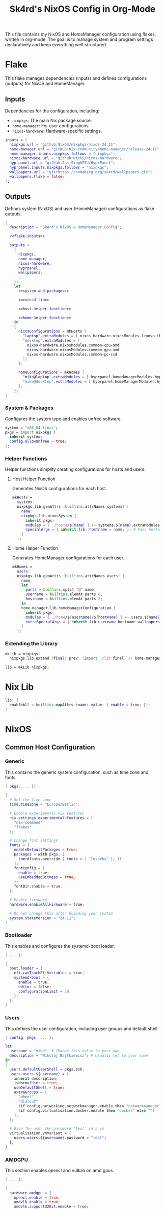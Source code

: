 #+title: Sk4rd's NixOS Config in Org-Mode
#+property: header-args :mkdirp yes :results silent

[[./colors.png]]

This file contains my NixOS and HomeManager configuration using
flakes, written in org-mode. The goal is to manage system and program
settings declaratively and keep everything well-structured.

* Flake

This flake manages dependencies (inputs) and defines configurations
(outputs) for NixOS and HomeManager.

** Inputs

Dependencies for the configuration, including:
- =nixpkgs=: The main Nix package source.
- =home-manager=: For user configurations.
- =nixos-hardware=: Hardware-specific settings.

#+name: flake-inputs
#+begin_src nix
  inputs = {
    nixpkgs.url = "github:NixOS/nixpkgs/nixos-24.11";
    home-manager.url = "github:nix-community/home-manager/release-24.11";
    home-manager.inputs.nixpkgs.follows = "nixpkgs";
    nixos-hardware.url = "github:NixOS/nixos-hardware";
    hyprpanel.url = "github:Jas-SinghFSU/HyprPanel";
    hyprpanel.inputs.nixpkgs.follows = "nixpkgs";
    wallpapers.url = "git+https://codeberg.org/sk4rd/wallpapers.git";
    wallpapers.flake = false;
  };
#+end_src

** Outputs

Defines system (NixOS) and user (HomeManager) configurations as flake
outputs.

#+begin_src nix :tangle flake.nix :noweb yes
  {
    description = "Sk4rd's NixOS & HomeManager Config";

    <<flake-inputs>>

    outputs =
      {
        nixpkgs,
        home-manager,
        nixos-hardware,
        hyprpanel,
        wallpapers,
        ...
      }:
      let
        <<system-and-packages>>

        <<extend-lib>>

        <<host-helper-function>>

        <<home-helper-function>>
      in
      {
        nixosConfigurations = mkHosts {
          "laptop".extraModules = [ nixos-hardware.nixosModules.lenovo-thinkpad-z13-gen1 ];
          "desktop".extraModules = [
            nixos-hardware.nixosModules.common-cpu-amd
            nixos-hardware.nixosModules.common-gpu-amd
            nixos-hardware.nixosModules.common-pc-ssd
          ];
        };

        homeConfigurations = mkHomes {
          "miko@laptop".extraModules = [ hyprpanel.homeManagerModules.hyprpanel ];
          "miko@desktop".extraModules = [ hyprpanel.homeManagerModules.hyprpanel ];
        };
      };
  }
#+end_src

*** System & Packages

Configures the system type and enables unfree software.

#+name: system-and-packages
#+begin_src nix
  system = "x86_64-linux";
  pkgs = import nixpkgs {
    inherit system;
    config.allowUnfree = true;
  };
#+end_src

*** Helper Functions

Helper functions simplify creating configurations for hosts and users.

**** Host Helper Function

Generates NixOS configurations for each host.

#+name: host-helper-function
#+begin_src nix
  mkHosts =
    systems:
    nixpkgs.lib.genAttrs (builtins.attrNames systems) (
      name:
      nixpkgs.lib.nixosSystem {
        inherit pkgs;
        modules = [ ./hosts/${name} ] ++ systems.${name}.extraModules or [ ];
        specialArgs = { inherit lib; hostname = name; }; # Pass hostname to modules
      }
    );
#+end_src

**** Home Helper Function

Generates HomeManager configurations for each user.

#+name: home-helper-function
#+begin_src nix
  mkHomes =
    users:
    nixpkgs.lib.genAttrs (builtins.attrNames users) (
      name:
      let
        parts = builtins.split "@" name;
        username = builtins.elemAt parts 0;
        hostname = builtins.elemAt parts 2;
      in
      home-manager.lib.homeManagerConfiguration {
        inherit pkgs;
        modules = [ ./home/${username}/${hostname} ] ++ users.${name}.extraModules or [ ];
        extraSpecialArgs = { inherit lib username hostname wallpapers; }; # Pass username and hostname to modules
      }
    );
#+end_src

*** Extending the Library

#+name: extend-lib
#+begin_src nix
  mkLib = nixpkgs:
    nixpkgs.lib.extend (final: prev: (import ./lib final) // home-manager.lib);

  lib = mkLib nixpkgs;
#+end_src

* Nix Lib

#+begin_src nix :tangle lib/default.nix
  lib: {
    enableAll = builtins.mapAttrs (name: value: { enable = true; });
  }
#+end_src

* NixOS

** Common Host Configuration

*** Generic

This contains the generic system configuration, such as time zone and
fonts.

#+begin_src nix :tangle hosts/common/generic.nix
  { pkgs, ... }:

  {
    # Set the time zone
    time.timeZone = "Europe/Berlin";

    # Enable experimental nix features
    nix.settings.experimental-features = [
      "nix-command"
      "flakes"
    ];

    # Change font settings
    fonts = {
      enableDefaultPackages = true;
      packages = with pkgs; [
        (nerdfonts.override { fonts = [ "Iosevka" ]; })
      ];
      fontconfig = {
        enable = true;
        useEmbeddedBitmaps = true;
      };
      fontDir.enable = true;
    };

    # Enable firmware
    hardware.enableAllFirmware = true;

    # Do not change this after building your system
    system.stateVersion = "24.11";
  }
#+end_src

*** Bootloader

This enables and configures the systemd-boot loader.

#+begin_src nix :tangle hosts/common/boot.nix
  { ... }:

  {
    boot.loader = {
      efi.canTouchEfiVariables = true;
      systemd-boot = {
        enable = true;
        editor = false;
        configurationLimit = 30;
      };
    };
  }
#+end_src

*** Users

This defines the user configuration, including user groups and default
shell.

#+begin_src nix :tangle hosts/common/users.nix
  { config, pkgs, ... }:

  let
    username = "miko"; # Change this value to your own
    description = "Mikolaj Bajtkiewicz"; # Usually set to your name
  in
  {
    users.defaultUserShell = pkgs.zsh;
    users.users.${username} = {
      inherit description;
      isNormalUser = true;
      useDefaultShell = true;
      extraGroups = [
        "wheel"
        "dialout"
        (if config.networking.networkmanager.enable then "networkmanager" else "")
        (if config.virtualisation.docker.enable then "docker" else "")
      ];
    };

    # Give the user the password 'test' in a vm
    virtualisation.vmVariant = {
      users.users.${username}.password = "test";
    };
  }
#+end_src

*** AMDGPU

This section enables opencl and vulkan on amd gpus.

#+begin_src nix :tangle hosts/common/amdgpu.nix
  { ... }:

  {
    hardware.amdgpu = {
      opencl.enable = true;
      amdvlk.enable = true;
      amdvlk.support32Bit.enable = true;
    };
  }
#+end_src

*** Networking

This is the networking setup.

#+begin_src nix :tangle hosts/common/networking.nix
  { ... }:

  {
    networking.networkmanager.enable = true;
    networking.wireguard.enable = true;
    networking.firewall.enable = true;
  }
#+end_src

*** Bluetooth

#+begin_src nix :tangle hosts/common/bluetooth.nix
  { ... }:

  {
    hardware.bluetooth = {
      enable = true;
      powerOnBoot = true;
      settings.General = {
        ControllerMode = "dual";
        FastConnectable = true;
        Experimental = true;
      };
    };
  }
#+end_src

*** Virtualisation

This configures virtualisation options like Docker and libvirtd.

#+begin_src nix :tangle hosts/common/virtualisation.nix
  { pkgs, ... }:

  {
    virtualisation = {
      libvirtd = {
        enable = true;
        qemu.ovmf = {
          enable = true;
          packages = with pkgs; [ OVMFFull.fd ];
        };
        qemu.swtpm.enable = true;
      };
      spiceUSBRedirection.enable = true;
      docker.enable = true;
    };
  }
#+end_src
*** Controllers

#+begin_src nix :tangle hosts/common/controllers.nix
  { ... }:

  {
    # XBOX Controller
    hardware.xone.enable = true;
    # Steam Controller
    hardware.steam-hardware.enable = true;
  }
#+end_src

*** Programs

#+begin_src nix :tangle hosts/common/programs/default.nix
  { pkgs, lib, ... }:

  {
    imports = [
      ./zsh.nix
      ./gpg-agent.nix
    ];

    environment.systemPackages = with pkgs; [
      unzip
    ];

    programs = lib.enableAll {
      hyprland = { };
      hyprlock = { };
    };
  }
#+end_src

**** ZSH

#+begin_src nix :tangle hosts/common/programs/zsh.nix
  { ... }:

  {
    programs.zsh = {
      enable = true;
      enableCompletion = true;
      autosuggestions.enable = true;
      syntaxHighlighting.enable = true;
      ohMyZsh = {
        enable = true;
        theme = "candy";
        plugins = [
          "sudo"
          "git"
          "z"
        ];
      };
    };
  }
#+end_src

**** gpg-agent

#+begin_src nix :tangle hosts/common/programs/gpg-agent.nix
  { pkgs, ... }:

  {
    programs.gnupg.agent = {
      enable = true;
      enableSSHSupport = true;
      enableBrowserSocket = true;
    };
  }
#+end_src

*** Services

#+begin_src nix :tangle hosts/common/services/default.nix
  { pkgs, lib, ... }:

  {
    imports = [ ./greetd.nix ];

    services = lib.enableAll {
      gvfs = { };
      udisks2 = { };
      flatpak = { };
      printing.drivers = with pkgs; [ postscript-lexmark ]; # Install lexmark drivers for cups
    };
  }
#+end_src

**** Greetd

#+begin_src nix :tangle hosts/common/services/greetd.nix
  { pkgs, ... }:
  {
    services.greetd = {
      enable = true;
      settings = {
        default_session = {
          command = "${pkgs.greetd.tuigreet}/bin/tuigreet -tr --cmd '${pkgs.hyprland}/bin/Hyprland'";
          user = "greeter";
        };
      };
    };
  }
#+end_src

**** Pipewire
#+begin_src nix :tangle hosts/common/services/pipewire.nix
  { ... }:

  {
    services.pipewire = {
      enable = true;
      alsa.enable = true;
      alsa.support32Bit = true;
      pulse.enable = true;
      jack.enable = true;
      wireplumber.enable = true;
      extraConfig.pipewire."10-clock-rate" = {
        "context.properties" = {
          "default.clock.rate" = 192000;
          "default.clock.allowed.rates" = [
            192000
            96000
            48000
            44100
          ];
        };
      };
    };
  }
#+end_src

** Laptop

This is my laptop specific configuration.

#+begin_src nix :tangle hosts/laptop/default.nix
  { ... }:

  {
    imports = [
      ../common/generic.nix
      ../common/boot.nix
      ../common/users.nix
      ../common/amdgpu.nix
      ../common/networking.nix
      ../common/bluetooth.nix
      ../common/virtualisation.nix
      ../common/controllers.nix
      ../common/programs
      ../common/services

      ./kernelModules.nix
      ./filesystem.nix
      ./services
    ];
  }
#+end_src

*** Filesystem

This configures the file systems for the laptop, including boot and
root.

#+begin_src nix :tangle hosts/laptop/filesystem.nix
  { ... }:

  {
    # File system config
    fileSystems."/" = {
      device = "/dev/disk/by-uuid/bc1d0786-cf98-4955-b442-18076c604f58"; # Change this...
      fsType = "ext4";
    };

    fileSystems."/boot" = {
      device = "/dev/disk/by-uuid/4AB9-DD8D"; # ... and this value according to your disks
      fsType = "vfat";
      options = [
        "fmask=0077"
        "dmask=0077"
      ];
    };

    boot.supportedFilesystems = [ "ntfs" ];
  }
#+end_src

*** Kernel Modules

This includes kernel modules needed for specific hardware support.

#+begin_src nix :tangle hosts/laptop/kernelModules.nix

  { ... }:

  {
    boot.kernelModules = [ "kvm-amd" ];
    boot.initrd.availableKernelModules = [
      "nvme"
      "xhci_pci"
      "thunderbolt"
      "usb_storage"
      "sd_mod"
    ];
  }
#+end_src

*** Services

#+begin_src nix :tangle hosts/laptop/services/default.nix
  { lib, ... }:

  {
    services = lib.enableAll {
      power-profiles-daemon = { };
    };
  }
#+end_src

** Desktop

This is my desktop specific configuration.

#+begin_src nix :tangle hosts/desktop/default.nix
  { ... }:

  {
    imports = [
      ../common/generic.nix
      ../common/boot.nix
      ../common/users.nix
      ../common/amdgpu.nix
      ../common/networking.nix
      ../common/virtualisation.nix
      ../common/controllers.nix
      ../common/programs
      ../common/services

      ./filesystem.nix
    ];
  }
#+end_src

*** Filesystem

#+begin_src nix :tangle hosts/desktop/filesystem.nix
  { ... }:

  {
    fileSystems."/" = {
      device = "/dev/disk/by-uuid/776417cb-937b-45bc-b6e0-026615e9da40";
      fsType = "ext4";
    };

    fileSystems."/boot" = {
      device = "/dev/disk/by-uuid/C4FA-A3EF";
      fsType = "vfat";
    };

    swapDevices = [
      {
        device = "/.swapfile";
        size = 32 * 1024;
      }
    ];
  }
#+end_src

* HomeManager

** Common Home Configuration

#+begin_src nix :tangle home/common/default.nix
  { username, pkgs, ... }:

  {
    imports = [
      ./programs
      ./services
    ];

    # Basic HomeManager config
    home = {
      username = username;
      homeDirectory = "/home/${username}";
      pointerCursor = {
        package = pkgs.catppuccin-cursors.mochaDark;
        name = "Catppuccin Mocha Dark";
        size = 24;
        x11.enable = true;
        gtk.enable = true;
      };
      # Do not change this
      stateVersion = "24.11";
    };

    # Let fonts be managed by HomeManager
    fonts.fontconfig.enable = true;

    # Reload services on config switch
    systemd.user.startServices = "sd-switch";

  }
#+end_src

*** Programs

#+begin_src nix :tangle home/common/programs/default.nix
  { lib, ... }:

  {
    # Imports of programs with larger configs
    imports = [
      ./emacs.nix
      ./git.nix
      ./hyprland.nix
      ./hyprpanel.nix
      ./kitty.nix
      ./lf.nix
      ./tofi.nix
    ];

    # Programs with short or simple configs which are automatically enabled
    programs = lib.enableAll {
      home-manager = { }; # Let HomeManager install itself
      bat = { };
      btop = { };
      imv = { };
      mpv = { };
      zathura = { };
      direnv.nix-direnv.enable = true;
      gpg.scdaemonSettings.disable-ccid = true; # Disable the integrated support for CCID compliant readers
      ssh.extraConfig = "IdentityAgent /run/user/1000/gnupg/S.gpg-agent.ssh"; # Use the GPG agent for SSH authentication
    };
  }
#+end_src

**** Git

#+begin_src nix :tangle home/common/programs/git.nix
  { pkgs, ... }:

  let
    userEmail = "mikolaj.ba@pm.me"; # Change this to your email
    userName = "Mikolaj Bajtkiewicz"; # Change this to your name
    signingKey = "AFA1F0631CECE62F"; # Set to your own key (or remove)
  in
  {
    programs.git = {
      inherit userEmail userName;

      enable = true;
      lfs.enable = true;
      package = pkgs.gitFull;

      # Optional
      signing = {
        signByDefault = true;
        key = signingKey;
      };
    };
  }
#+end_src

**** Kitty

#+begin_src nix :tangle home/common/programs/kitty.nix
  { pkgs, ... }:

  {
    programs.kitty = {
      enable = true;
      shellIntegration.enableZshIntegration = true;

      font = {
        package = (pkgs.nerdfonts.override { fonts = [ "IBMPlexMono" ]; });
        name = "BlexMono Nerd Font";
        size = 10;
      };

      settings = {
        enable_audio_bell = false;
        window_margin_width = 8;
      };

      extraConfig = ''
        background_opacity 0.85
      '';
    };
  }
#+end_src

**** LF

#+begin_src nix :tangle home/common/programs/lf.nix
  { config, pkgs, ... }:

  let
     userDirs = config.xdg.userDirs;
  in
  {
    # LF terminal file manager configuration
    programs.lf = {
      enable = true;
      keybindings = {
        "." = "set hidden!";
        gr = "cd /";
        gh = "cd ${config.home.homeDirectory}";
        gdl = "cd ${userDirs.download}";
        gdo = "cd ${userDirs.documents}";
        gp = "cd ${userDirs.pictures}";
        gv = "cd ${userDirs.videos}";
        gm = "cd /run/media/${config.home.username}";
      };
      settings = {
        drawbox = true;
        icons = true;
      };
      extraConfig = ''
        set previewer ${pkgs.ctpv}/bin/ctpv
        set cleaner ${pkgs.ctpv}/bin/ctpvclear
        &${pkgs.ctpv}/bin/ctpv -s $id
        &${pkgs.ctpv}/bin/ctpvquit $id
      '';
    };
  }
#+end_src

**** Emacs

This is my init.el, which gets tangled directly into the =extraConfig=
option of my nix config.

***** Backup & Autosave Behavior

This changes the backup and autosave directories, so no annoying files
pop up in my projects.

#+name: backup-and-autosave
#+begin_src elisp
  ;; Backup directory in ~/.emacs.d/backups
  (let ((backup-dir "~/.emacs.d/backups"))
    (unless (file-exists-p backup-dir)
      (make-directory backup-dir))
    (setq backup-directory-alist `(("." . ,backup-dir))))

  ;; Autosave directory in ~/.emacs.d/autosaves
  (let ((autosave-dir "~/.emacs.d/autosaves"))
    (unless (file-exists-p autosave-dir)
      (make-directory autosave-dir))
    (setq auto-save-file-name-transforms
          `((".*" ,(concat autosave-dir "/\\1") t))))
#+end_src

***** Look & Feel

This sets the catpuccin theme, sets a font and then disables all gui
elements.

#+name: look-and-feel
#+begin_src elisp
  ;; Apply catppuccin theme
  (setq catppuccin-flavor 'mocha)
  (load-theme 'catppuccin t)

  ;; Set IBM Plex Mono font
  (set-frame-font "BlexMono Nerd Font 10" nil t)

  ;; Disable GUI elements
  (menu-bar-mode -1)
  (scroll-bar-mode -1)
  (tool-bar-mode -1)
#+end_src

***** Tab Behavior

This sets the indenting mode to spaces instead of tabs and gives the
tabs a width of 4.

#+name: tab-behavior
#+begin_src elisp
  ;; Use spaces instead of tabs globally
  (setq-default indent-tabs-mode nil)

  ;; Set the default tab width to 4 spaces (optional, adjust as needed)
  (setq-default tab-width 4)
#+end_src

***** Code Editing

This section sets up emacs as a lightweight IDE with autocompletion.

#+name: code-editing
#+begin_src elisp
  ;; Set up modes for files
  (with-eval-after-load 'auto-mode-alist
    (add-to-list 'auto-mode-alist '("\\.nix\\'" . nix-mode)))

  ;; Set up auto completion with company-mode
  (autoload 'company "company-mode" "Company mode for text completion." t)
  (with-eval-after-load 'company
    (setq company-idle-delay 0.1)
    (setq company-minimum-prefix-length 2)
    (setq company-tooltip-align-annotations t)
    (add-to-list 'company-backends 'company-capf))
  (add-hook 'prog-mode-hook 'company-mode)

  ;; Set up eglot lsp
  (with-eval-after-load 'eglot
    (add-to-list 'eglot-server-programs '(nix-mode . ("${pkgs.nil}/bin/nil")))
    (add-to-list 'eglot-server-programs '((c-mode c++-mode) . ("${pkgs.llvmPackages.clang-tools}/bin/clangd"))))

  ;; Set up nix mode
  (add-hook 'nix-mode-hook
              (lambda ()
                (setq nix-nixfmt-bin "${pkgs.nixfmt-rfc-style}/bin/nixfmt")
                (eglot-ensure)
                (add-hook 'before-save-hook #'nix-format-buffer nil t)))

  ;; Set up c mode
  (add-hook 'c-mode-hook 'eglot-ensure)

  ;; Set up c++ mode
  (add-hook 'c++-mode-hook 'eglot-ensure)

  ;; Line numbers
  (autoload 'display-line-numbers-mode "display-line-numbers" "View line numbers." t)
  (with-eval-after-load 'display-line-numbers
    (setq display-line-numbers-type 'relative))
  (add-hook 'prog-mode-hook 'display-line-numbers-mode)

  ;; Remove trailing whitespace
  (add-hook 'before-save-hook 'delete-trailing-whitespace)
#+end_src

***** Org Roam

#+name: org-roam
#+begin_src elisp
  (require 'org)
  (with-eval-after-load 'org-roam
    (setq org-roam-directory (file-truename "~/docs/notes"))
    (setq org-roam-completion-everywhere t)
    (org-roam-db-autosync-mode))
#+end_src

***** Keybindings

#+name: keybindings
#+begin_src elisp
  ;; Enable which-key-mode globally
  (which-key-mode)

  ;; Set default keybindings for window movement
  (windmove-default-keybindings)

  ;; Set keybinds for org-roam
  (global-set-key (kbd "C-c n l") #'org-roam-buffer-toggle)
  (global-set-key (kbd "C-c n f") #'org-roam-node-find)
  (global-set-key (kbd "C-c n i") #'org-roam-node-insert)
  (global-set-key (kbd "C-c n c") #'org-roam-capture)
  (global-set-key (kbd "C-c n j") #'org-roam-dailies-capture-today)
  (global-set-key (kbd "C-c n t") #'org-roam-dailies-goto-today)
#+end_src

***** Nix Config

Here I define the Emacs config for nix which includes packages.

#+begin_src nix :tangle home/common/programs/emacs.nix :noweb yes
  { pkgs, ... }:

  {
    home.packages = with pkgs; [ nil ];
    programs.emacs = {
      enable = true;
      package = pkgs.emacs30-pgtk;
      extraPackages = epkgs: with epkgs; [
        markdown-mode
        company
        catppuccin-theme
        nix-mode
        magit
        org-roam
        org-roam-ui
      ];
      extraConfig = ''
        <<backup-and-autosave>>

        <<look-and-feel>>

        <<tab-behavior>>

        <<code-editing>>

        <<org-roam>>

        <<keybindings>>
      '';
    };
  }
#+end_src

**** Hyprland

#+begin_src nix :tangle home/common/programs/hyprland.nix
  { pkgs, ... }:

  {
    wayland.windowManager.hyprland = {
      enable = true;

      settings = {
        # Environment variables
        env = [
          "HYPRCURSOR_THEME,Catppuccin Mocha Dark"
          "HYPRCURSOR_SIZE,24"
        ];

        # Autostarted programs
        exec-once = [ "${pkgs.polkit_gnome}/libexec/polkit-gnome-authentication-agent-1" ];

        # Modifier key set to SUPER
        "$mod" = "SUPER";

        # Keybindings
        bind = [
          # Programs
          "$mod, Q, exec, ${pkgs.kitty}/bin/kitty"
          "$mod, R, exec, ${pkgs.tofi}/bin/tofi-run | bash"
          "$mod, W, exec, ${pkgs.brave}/bin/brave"
          "$mod, F, exec, ${pkgs.nautilus}/bin/nautilus"

          # Screenshot
          "$mod SHIFT, S, exec, ${pkgs.grim}/bin/grim -g \"$(${pkgs.slurp}/bin/slurp -d)\" - | ${pkgs.wl-clipboard}/bin/wl-copy"

          # Lock screen
          "$mod ALT, L, exec, loginctl lock-session"

          # Workspace navigation/window movement
          "$mod, 1, workspace, 1"
          "$mod, 2, workspace, 2"
          "$mod, 3, workspace, 3"
          "$mod, 4, workspace, 4"
          "$mod, 5, workspace, 5"
          "$mod, 6, workspace, 6"
          "$mod, 7, workspace, 7"
          "$mod, 8, workspace, 8"
          "$mod, 9, workspace, 9"
          "$mod, 0, workspace, 10"
          "$mod, grave, togglespecialworkspace, magic"

          "$mod SHIFT, 1, movetoworkspace, 1"
          "$mod SHIFT, 2, movetoworkspace, 2"
          "$mod SHIFT, 3, movetoworkspace, 3"
          "$mod SHIFT, 4, movetoworkspace, 4"
          "$mod SHIFT, 5, movetoworkspace, 5"
          "$mod SHIFT, 6, movetoworkspace, 6"
          "$mod SHIFT, 7, movetoworkspace, 7"
          "$mod SHIFT, 8, movetoworkspace, 8"
          "$mod SHIFT, 9, movetoworkspace, 9"
          "$mod SHIFT, 0, movetoworkspace, 10"
          "$mod SHIFT, grave, movetoworkspace, special:magic"

          # Window navigation/movement

          # VIM binds
          "$mod, h, movefocus, l"
          "$mod, l, movefocus, r"
          "$mod, k, movefocus, u"
          "$mod, j, movefocus, d"

          "$mod SHIFT, h, movewindow, l"
          "$mod SHIFT, l, movewindow, r"
          "$mod SHIFT, k, movewindow, u"
          "$mod SHIFT, j, movewindow, d"

          # Arrow binds
          "$mod, Left, movefocus, l"
          "$mod, Right, movefocus, r"
          "$mod, Up, movefocus, u"
          "$mod, Down, movefocus, d"

          "$mod SHIFT, Left, movewindow, l"
          "$mod SHIFT, Right, movewindow, r"
          "$mod SHIFT, Up, movewindow, u"
          "$mod SHIFT, Down, movewindow, d"

          # Window management
          "$mod SHIFT, C, killactive"
          "$mod SHIFT, F, fullscreen"
          "$mod, V, togglefloating,"
          "$mod, RETURN, layoutmsg, swapwithmaster"
        ];

        # Repeatable bindings
        binde = [
          ",XF86AudioRaiseVolume, exec, wpctl set-volume @DEFAULT_SINK@ 5%+"
          ",XF86AudioLowerVolume, exec, wpctl set-volume @DEFAULT_SINK@ 5%-"
        ];

        # Mouse bindings
        bindm = [
          # Window resizing
          "$mod, mouse:272, movewindow"
          "$mod, mouse:273, resizewindow"
        ];

        # Input device configuration
        input = {
          kb_layout = "us,de";
          kb_options = "grp:win_space_toggle"; # Toggle layout with SUPER + Space
          follow_mouse = 1;
          accel_profile = "flat"; # Disable pointer acceleration
        };

        cursor = {
          no_hardware_cursors = true;
        };

        # Settings regarding looks
        general = {
          gaps_in = 5;
          gaps_out = 20;
          border_size = 3;
          layout = "master";
          allow_tearing = false;

          "col.inactive_border" = "$base";
          "col.active_border" = "$accent";
        };

        # Settings regarding decoration
        decoration = {
          rounding = 10;

          # Enable blurring of transparent elements
          blur = {
            enabled = true;
            size = 4;
            passes = 1;
            vibrancy = "0.17";
          };
        };

        # Settings regarding animation
        animations = {
          enabled = true;
          # Bezier curve definition
          bezier = "myBezier, 0.05, 0.9, 0.1, 1.05";

          # Animation defintions
          animation = [
            "windows, 1, 7, myBezier"
            "windowsOut, 1, 7, default, popin 80%"
            "border, 1, 10, default"
            "borderangle, 1, 8, default"
            "fade, 1, 7, default"
            "workspaces, 1, 6, default"
          ];
        };

        # Window rules
        windowrule = [
          "float,^(steam)$"
          "float,^(org.kde.polkit-kde-authentication-agent-1)$"
        ];
      };
      extraConfig = ''
        # Submap for window resizing
        bind=ALT, R, submap, resize

        submap=resize

        # Sets repeatable binds for resizing active window
        binde=, h, resizeactive, -20 0
        binde=, l, resizeactive, 20 0
        binde=, k, resizeactive, 0 -20
        binde=, j, resizeactive, 0 20
        bind=, escape, submap, reset

        submap=reset
      '';
    };
  }
#+end_src

**** Hyprpanel

#+begin_src nix :tangle home/common/programs/hyprpanel.nix
  { ... }:

  {
    programs.hyprpanel = {
      enable = true;
      overlay.enable = true;
      hyprland.enable = true;
      overwrite.enable = true;
    };
  }
#+end_src

**** Tofi

#+begin_src nix :tangle home/common/programs/tofi.nix
  { ... }:

  {
    programs.tofi = {
      enable = true;
      settings = {
        font = "BlexMono Nerd Font";
        font-size = "12";
        width = "100%";
        height = 20;
        anchor = "bottom";
        horizontal = true;
        border-width = 0;
        outline-width = 0;
        padding-top = 0;
        padding-bottom = 0;
        padding-left = 10;
        padding-right = 0;
        result-spacing = 15;
        min-input-width = 100;
      };
    };
  }
#+end_src

*** Services

#+begin_src nix :tangle home/common/services/default.nix
  { lib, ... }:

  {
    imports = [
      ./gpg-agent.nix
      ./hypridle.nix
    ];

    services = lib.enableAll {
      ssh-agent = { };
      hyprpaper = { };
      syncthing.extraOptions = [ "--no-default-folder" ];
    };
  }
#+end_src

**** gpg-agent

#+begin_src nix :tangle home/common/services/gpg-agent.nix
  { pkgs, ... }:

  let
    sshKey = "AFA1F0631CECE62F"; # Set to your own key
  in
  {

    # GPG agent configuration
    services.gpg-agent = {
      enable = true;
      enableScDaemon = true;
      pinentryPackage = pkgs.pinentry-qt;

      # Enable SSH key support
      enableSshSupport = true;
      sshKeys = [ sshKey ];
    };
  }
#+end_src

**** Hypridle

#+begin_src nix :tangle home/common/services/hypridle.nix
  { pkgs, ... }:

  {
    # Hypridle configuration
    services.hypridle = {
      enable = true;
      settings = {
        listener = [
          {
            timeout = 300;
            on-timeout = "loginctl lock-session";
          }
          {
            timeout = 360;
            on-timeout = "hyprctl dispatch dpms off";
            on-resume = "hyprctl dispatch dpms on";
          }
          {
            timeout = 600;
            on-timeout = "systemctl suspend";
          }
        ];

        general = {
          lock_cmd = "${pkgs.hyprlock}/bin/hyprlock";
          before_sleep_cmd = "loginctl lock-session";
        };
      };
    };
  }
#+end_src

** miko@desktop

Configuration specific to my desktop.

#+begin_src nix :tangle home/miko/desktop/default.nix
  { ... }:

  {
    imports = [
      ../../common
      ./hyprland.nix
      ./hyprpaper.nix
    ];
  }
#+end_src

*** Hyprland

#+begin_src nix :tangle home/miko/desktop/hyprland.nix
  { ... }:

  {
    wayland.windowManager.hyprland = {
      settings = {
        # Define monitor settings and layout
        monitor = [
          "DP-1, 2560x1440@165, 1920x0, 1"
          "HDMI-A-1, 1920x1080@60, 0x0, 1"
        ];

        # Bind workspaces to specific monitors
        workspace = [
          "1, monitor:DP-1"
          "2, monitor:DP-1"
          "3, monitor:DP-1"
          "4, monitor:HDMI-A-1"
          "5, monitor:HDMI-A-1"
          "6, monitor:HDMI-A-1"
        ];

        # Drawing tablet monitor binding
        input = {
          tablet.output = "DP-1";
        };
      };
    };
  }
#+end_src

*** Hyprpaper

Set a wallpaper for hyprpaper.

#+begin_src nix :tangle home/miko/desktop/hyprpaper.nix
  { wallpapers, ... }:

  let
    wp1 = "${wallpapers}/pixel-art/dark-wizard.png";
    wp2 = "${wallpapers}/pixel-art/dark-wizard-library.png";
  in
  {
    services.hyprpaper.settings = {
      preload = [
        wp1
        wp2
      ];
      wallpaper = [
        "DP-1,${wp1}"
        "HDMI-A-1,${wp2}"
      ];
    };
  }
#+end_src

** miko@laptop

Configuration specific to my laptop.

#+begin_src nix :tangle home/miko/laptop/default.nix
  { ... }:

  {
    imports = [ ../../common ];
  }
#+end_src
